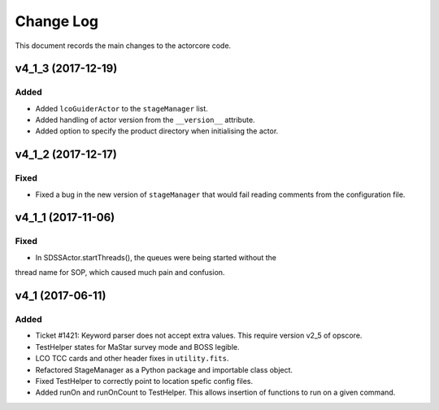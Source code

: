 .. _actorcore-changelog:

==========
Change Log
==========

This document records the main changes to the actorcore code.


.. _changelog-v4_1_3:
v4_1_3 (2017-12-19)
-------------------

Added
^^^^^

* Added ``lcoGuiderActor`` to the ``stageManager`` list.
* Added handling of actor version from the ``__version__`` attribute.
* Added option to specify the product directory when initialising the actor.


.. _changelog-v4_1_2:
v4_1_2 (2017-12-17)
-------------------

Fixed
^^^^^

* Fixed a bug in the new version of ``stageManager`` that would fail reading comments from the configuration file.


.. _changelog-v4_1_1:
v4_1_1 (2017-11-06)
-------------------

Fixed
^^^^^

* In SDSSActor.startThreads(), the queues were being started without the
thread name for SOP, which caused much pain and confusion.


.. _changelog-v4_1:
v4_1 (2017-06-11)
-----------------

Added
^^^^^
* Ticket #1421: Keyword parser does not accept extra values. This require version v2_5 of opscore.
* TestHelper states for MaStar survey mode and BOSS legible.
* LCO TCC cards and other header fixes in ``utility.fits``.
* Refactored StageManager as a Python package and importable class object.
* Fixed TestHelper to correctly point to location spefic config files.
* Added runOn and runOnCount to TestHelper.  This allows insertion of functions to run on a given command.

.. x.y.z (unreleased)
.. ------------------
..
.. A short description
..
.. Added
.. ^^^^^
.. * TBD
..
.. Changed
.. ^^^^^^^
.. * TBD
..
.. Fixed
.. ^^^^^
.. * TBD
